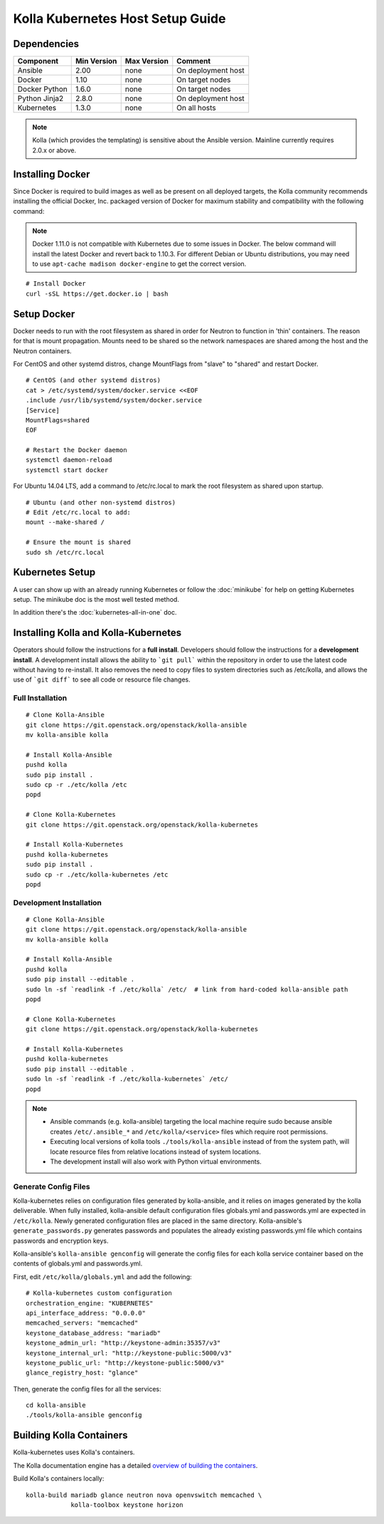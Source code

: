 .. host-setup:

=================================
Kolla Kubernetes Host Setup Guide
=================================

Dependencies
============

=====================   ===========  ===========  =========================
Component               Min Version  Max Version  Comment
=====================   ===========  ===========  =========================
Ansible                 2.00         none         On deployment host
Docker                  1.10         none         On target nodes
Docker Python           1.6.0        none         On target nodes
Python Jinja2           2.8.0        none         On deployment host
Kubernetes              1.3.0        none         On all hosts
=====================   ===========  ===========  =========================

.. NOTE:: Kolla (which provides the templating) is sensitive about the
  Ansible version.  Mainline currently requires 2.0.x or above.

Installing Docker
=================

Since Docker is required to build images as well as be present on all deployed
targets, the Kolla community recommends installing the official Docker, Inc.
packaged version of Docker for maximum stability and compatibility with the
following command:

.. NOTE:: Docker 1.11.0 is not compatible with Kubernetes due to some issues in
  Docker. The below command will install the latest Docker and revert back to
  1.10.3.  For different Debian or Ubuntu distributions, you may need to use
  ``apt-cache madison docker-engine`` to get the correct version.

::

    # Install Docker
    curl -sSL https://get.docker.io | bash

Setup Docker
============

Docker needs to run with the root filesystem as shared in order for
Neutron to function in 'thin' containers. The reason for that is mount
propagation.  Mounts need to be shared so the network namespaces are
shared among the host and the Neutron containers.

For CentOS and other systemd distros, change MountFlags from "slave"
to "shared" and restart Docker.

::

   # CentOS (and other systemd distros)
   cat > /etc/systemd/system/docker.service <<EOF
   .include /usr/lib/systemd/system/docker.service
   [Service]
   MountFlags=shared
   EOF

   # Restart the Docker daemon
   systemctl daemon-reload
   systemctl start docker

For Ubuntu 14.04 LTS, add a command to /etc/rc.local to mark the root
filesystem as shared upon startup.

::

   # Ubuntu (and other non-systemd distros)
   # Edit /etc/rc.local to add:
   mount --make-shared /

   # Ensure the mount is shared
   sudo sh /etc/rc.local

Kubernetes Setup
================

A user can show up with an already running Kubernetes or follow
the :doc:`minikube` for help on getting Kubernetes setup.  The minikube
doc is the most well tested method.

In addition there's the :doc:`kubernetes-all-in-one` doc.

Installing Kolla and Kolla-Kubernetes
=====================================

Operators should follow the instructions for a **full install**.  Developers
should follow the instructions for a **development install**. A development
install allows the ability to ```git pull``` within the repository in order to
use the latest code without having to re-install.  It also removes the need to
copy files to system directories such as /etc/kolla, and allows the use of
```git diff``` to see all code or resource file changes.

Full Installation
-----------------

::

    # Clone Kolla-Ansible
    git clone https://git.openstack.org/openstack/kolla-ansible
    mv kolla-ansible kolla

    # Install Kolla-Ansible
    pushd kolla
    sudo pip install .
    sudo cp -r ./etc/kolla /etc
    popd

    # Clone Kolla-Kubernetes
    git clone https://git.openstack.org/openstack/kolla-kubernetes

    # Install Kolla-Kubernetes
    pushd kolla-kubernetes
    sudo pip install .
    sudo cp -r ./etc/kolla-kubernetes /etc
    popd

Development Installation
------------------------

::

    # Clone Kolla-Ansible
    git clone https://git.openstack.org/openstack/kolla-ansible
    mv kolla-ansible kolla

    # Install Kolla-Ansible
    pushd kolla
    sudo pip install --editable .
    sudo ln -sf `readlink -f ./etc/kolla` /etc/  # link from hard-coded kolla-ansible path
    popd

    # Clone Kolla-Kubernetes
    git clone https://git.openstack.org/openstack/kolla-kubernetes

    # Install Kolla-Kubernetes
    pushd kolla-kubernetes
    sudo pip install --editable .
    sudo ln -sf `readlink -f ./etc/kolla-kubernetes` /etc/
    popd

.. NOTE::
  - Ansible commands (e.g. kolla-ansible) targeting the local machine require
    sudo because ansible creates ``/etc/.ansible_*`` and
    ``/etc/kolla/<service>`` files which require root permissions.
  - Executing local versions of kolla tools ``./tools/kolla-ansible`` instead
    of from the system path, will locate resource files from relative locations
    instead of system locations.
  - The development install will also work with Python virtual environments.

Generate Config Files
---------------------

Kolla-kubernetes relies on configuration files generated by kolla-ansible,
and it relies on images generated by the kolla deliverable. When fully
installed, kolla-ansible default configuration files globals.yml and
passwords.yml are expected in ``/etc/kolla``. Newly generated configuration
files are placed in the same directory. Kolla-ansible's ``generate_passwords.py``
generates passwords and populates the already existing passwords.yml file
which contains passwords and encryption keys.

Kolla-ansible's ``kolla-ansible genconfig`` will generate the
config files for each kolla service container based on the contents of
globals.yml and passwords.yml.

First, edit ``/etc/kolla/globals.yml`` and add the following::

  # Kolla-kubernetes custom configuration
  orchestration_engine: "KUBERNETES"
  api_interface_address: "0.0.0.0"
  memcached_servers: "memcached"
  keystone_database_address: "mariadb"
  keystone_admin_url: "http://keystone-admin:35357/v3"
  keystone_internal_url: "http://keystone-public:5000/v3"
  keystone_public_url: "http://keystone-public:5000/v3"
  glance_registry_host: "glance"

Then, generate the config files for all the services::

  cd kolla-ansible
  ./tools/kolla-ansible genconfig

Building Kolla Containers
=========================

Kolla-kubernetes uses Kolla's containers.

The Kolla documentation engine has a detailed `overview of building the
containers <http://docs.openstack.org/developer/kolla/image-building.html>`_.

Build Kolla's containers locally::

    kolla-build mariadb glance neutron nova openvswitch memcached \
                kolla-toolbox keystone horizon
